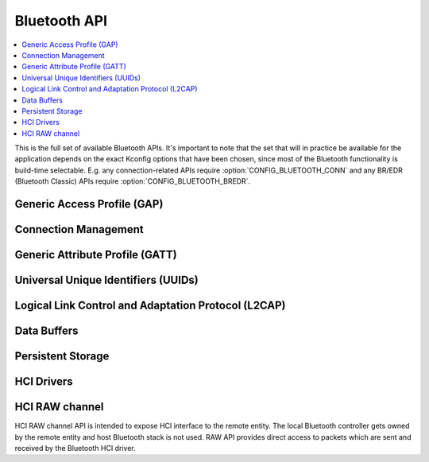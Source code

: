 .. _bluetooth_api:

Bluetooth API
#############

.. contents::
   :depth: 1
   :local:
   :backlinks: top

This is the full set of available Bluetooth APIs. It's important to note
that the set that will in practice be available for the application
depends on the exact Kconfig options that have been chosen, since most
of the Bluetooth functionality is build-time selectable. E.g. any
connection-related APIs require :option:`CONFIG_BLUETOOTH_CONN` and any
BR/EDR (Bluetooth Classic) APIs require :option:`CONFIG_BLUETOOTH_BREDR`.

Generic Access Profile (GAP)
****************************

.. doxygengroup:: bt_gap
   :project: Zephyr
   :content-only:

Connection Management
*********************

.. doxygengroup:: bt_conn
   :project: Zephyr
   :content-only:

Generic Attribute Profile (GATT)
********************************

.. doxygengroup:: bt_gatt
   :project: Zephyr
   :content-only:

Universal Unique Identifiers (UUIDs)
************************************

.. doxygengroup:: bt_uuid
   :project: Zephyr
   :content-only:

Logical Link Control and Adaptation Protocol (L2CAP)
****************************************************

.. doxygengroup:: bt_l2cap
   :project: Zephyr
   :content-only:

Data Buffers
************

.. doxygengroup:: bt_buf
   :project: Zephyr
   :content-only:

Persistent Storage
******************

.. doxygengroup:: bt_storage
   :project: Zephyr
   :content-only:

HCI Drivers
***********

.. doxygengroup:: bt_driver
   :project: Zephyr
   :content-only:

HCI RAW channel
***************

HCI RAW channel API is intended to expose HCI interface to the remote entity.
The local Bluetooth controller gets owned by the remote entity and host
Bluetooth stack is not used. RAW API provides direct access to packets which
are sent and received by the Bluetooth HCI driver.

.. doxygengroup:: hci_raw
   :project: Zephyr
   :content-only:
